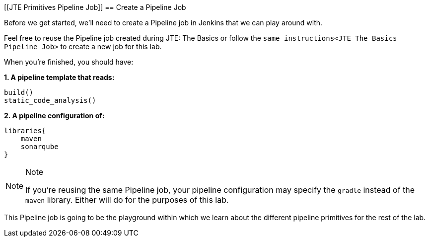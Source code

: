 [[JTE Primitives Pipeline Job]]
== Create a Pipeline Job

Before we get started, we'll need to create a Pipeline job in Jenkins
that we can play around with.

Feel free to reuse the Pipeline job created during JTE: The Basics or
follow the `same instructions<JTE The Basics Pipeline Job>` to create a
new job for this lab.

When you're finished, you should have:

*1. A pipeline template that reads:*

[source,groovy]
----
build()
static_code_analysis()
----

*2. A pipeline configuration of:*

[source,groovy]
----
libraries{
    maven
    sonarqube
}
----

[NOTE]
.Note
====
If you're reusing the same Pipeline job, your pipeline configuration may
specify the `gradle` instead of the `maven` library. Either will do for
the purposes of this lab.
====
This Pipeline job is going to be the playground within which we
learn about the different pipeline primitives for the rest of the lab.
